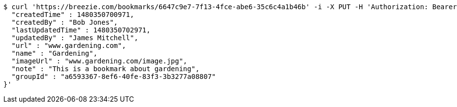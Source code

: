 [source,bash]
----
$ curl 'https://breezie.com/bookmarks/6647c9e7-7f13-4fce-abe6-35c6c4a1b46b' -i -X PUT -H 'Authorization: Bearer: 0b79bab50daca910b000d4f1a2b675d604257e42' -H 'Content-Type: application/json' -d '{
  "createdTime" : 1480350700971,
  "createdBy" : "Bob Jones",
  "lastUpdatedTime" : 1480350702971,
  "updatedBy" : "James Mitchell",
  "url" : "www.gardening.com",
  "name" : "Gardening",
  "imageUrl" : "www.gardening.com/image.jpg",
  "note" : "This is a bookmark about gardening",
  "groupId" : "a6593367-8ef6-40fe-83f3-3b3277a08807"
}'
----